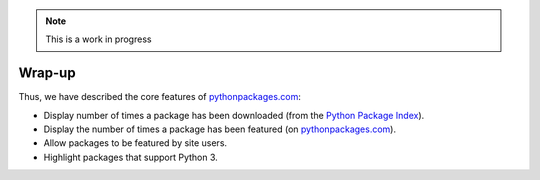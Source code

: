 .. Note:: This is a work in progress

Wrap-up
-------

Thus, we have described the core features of `pythonpackages.com`_:

- Display number of times a package has been downloaded (from the `Python
  Package Index`_).
- Display the number of times a package has been featured (on
  `pythonpackages.com`_).
- Allow packages to be featured by site users.
- Highlight packages that support Python 3.

.. _`pythonpackages.com`: http://pythonpackages.com
.. _`Python Package Index`: http://pypi.python.org/pypi
